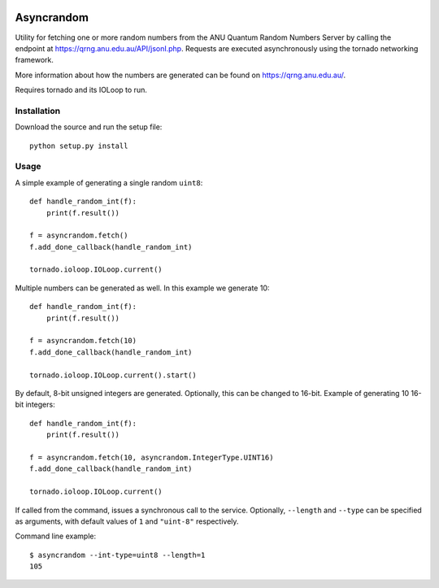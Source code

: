 .. image:: https://travis-ci.org/YavorPaunov/asyncrandom.svg?branch=master
    :target: https://travis-ci.org/YavorPaunov/asyncrandom

Asyncrandom
===========

Utility for fetching one or more random numbers from the ANU Quantum Random Numbers Server by calling the endpoint at https://qrng.anu.edu.au/API/jsonI.php. 
Requests are executed asynchronously using the tornado networking framework.

More information about how the numbers are generated can be found on https://qrng.anu.edu.au/.

Requires tornado and its IOLoop to run.

Installation
------------
Download the source and run the setup file::

    python setup.py install

Usage
-----

A simple example of generating a single random ``uint8``::

    def handle_random_int(f):
        print(f.result())

    f = asyncrandom.fetch()
    f.add_done_callback(handle_random_int)

    tornado.ioloop.IOLoop.current()

Multiple numbers can be generated as well. In this example we generate 10::

    def handle_random_int(f):
        print(f.result())

    f = asyncrandom.fetch(10)
    f.add_done_callback(handle_random_int)

    tornado.ioloop.IOLoop.current().start()

By default, 8-bit unsigned integers are generated. Optionally, this can be changed to 16-bit. Example of generating 10 16-bit integers::
    
    def handle_random_int(f):
        print(f.result())
    
    f = asyncrandom.fetch(10, asyncrandom.IntegerType.UINT16)
    f.add_done_callback(handle_random_int)
    
    tornado.ioloop.IOLoop.current()

If called from the command, issues a synchronous call to the service. Optionally, ``--length`` and ``--type`` can be specified as arguments, with default values of ``1`` and ``"uint-8"`` respectively. 


Command line example::

    $ asyncrandom --int-type=uint8 --length=1
    105

